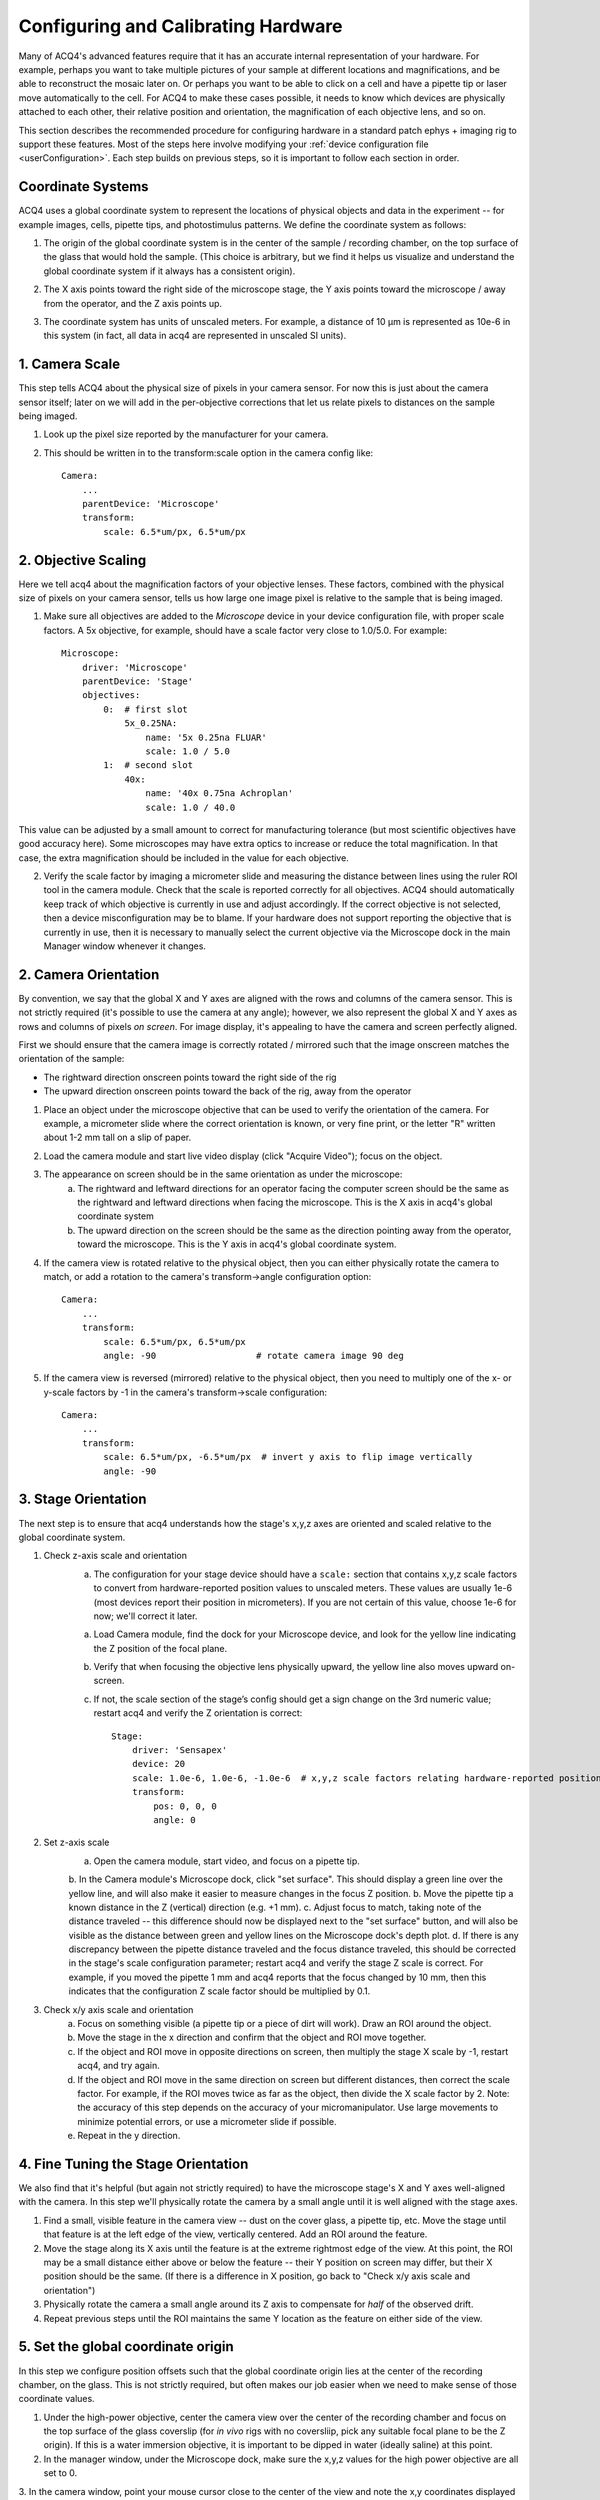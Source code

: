 .. _userCalibration:

Configuring and Calibrating Hardware
====================================

Many of ACQ4's advanced features require that it has an accurate internal representation of your hardware. For example, perhaps you want to take multiple pictures of your sample at different locations and magnifications, and be able to reconstruct the mosaic later on. Or perhaps you want to be able to click on a cell and have a pipette tip or laser move automatically to the cell. For ACQ4 to make these cases possible, it needs to know which devices are physically attached to each other, their relative position and orientation, the magnification of each objective lens, and so on.

This section describes the recommended procedure for configuring hardware in a standard patch ephys + imaging rig to support these features. Most of the steps here involve modifying your :ref:`device configuration file <userConfiguration>`. Each step builds on previous steps, so it is important to follow each section in order.

Coordinate Systems
------------------

ACQ4 uses a global coordinate system to represent the locations of physical objects and data in the experiment -- for example images, cells, pipette tips, and photostimulus patterns. We define the coordinate system as follows:

1. The origin of the global coordinate system is in the center of the sample / recording chamber, on the top surface of the glass that would hold the sample. (This choice is arbitrary, but we find it helps us visualize and understand the global coordinate system if it always has a consistent origin).
2. The X axis points toward the right side of the microscope stage, the Y axis points toward the microscope / away from the operator, and the Z axis points up.
3. The coordinate system has units of unscaled meters. For example, a distance of 10 μm is represented as 10e-6 in this system (in fact, all data in acq4 are represented in unscaled SI units).

    .. figure:: images/global_cs.svg


1. Camera Scale
---------------

This step tells ACQ4 about the physical size of pixels in your camera sensor. For now this is just about the camera sensor itself; later on we will add in the per-objective corrections that let us relate pixels to distances on the sample being imaged.

1. Look up the pixel size reported by the manufacturer for your camera.
2. This should be written in to the transform:scale option in the camera config like::

    Camera:
        ...
        parentDevice: 'Microscope'
        transform:
            scale: 6.5*um/px, 6.5*um/px


2. Objective Scaling
--------------------

Here we tell acq4 about the magnification factors of your objective lenses. These factors, combined with the physical size of pixels on your camera sensor, tells us how large one image pixel is relative to the sample that is being imaged.

1. Make sure all objectives are added to the *Microscope* device in your device configuration file, with proper scale factors. A 5x objective, for example, should have a scale factor very close to 1.0/5.0. For example::

    Microscope:
        driver: 'Microscope'
        parentDevice: 'Stage'
        objectives:
            0:  # first slot
                5x_0.25NA:
                    name: '5x 0.25na FLUAR'
                    scale: 1.0 / 5.0
            1:  # second slot
                40x:
                    name: '40x 0.75na Achroplan'
                    scale: 1.0 / 40.0


This value can be adjusted by a small amount to correct for manufacturing tolerance (but most scientific objectives have good accuracy here).
Some microscopes may have extra optics to increase or reduce the total magnification. In that case, the extra magnification should be included in the value for each objective.

2. Verify the scale factor by imaging a micrometer slide and measuring the distance between lines using the ruler ROI tool in the camera module. Check that the scale is reported correctly for all objectives. ACQ4 should automatically keep track of which objective is currently in use and adjust accordingly. If the correct objective is not selected, then a device misconfiguration may be to blame. If your hardware does not support reporting the objective that is currently in use, then it is necessary to manually select the current objective via the Microscope dock in the main Manager window whenever it changes.


2. Camera Orientation
---------------------

By convention, we say that the global X and Y axes are aligned with the rows and columns of the camera sensor. This is not strictly required (it's possible to use the camera at any angle); however, we also represent the global X and Y axes as rows and columns of pixels *on screen*. For image display, it's appealing to have the camera and screen perfectly aligned.

First we should ensure that the camera image is correctly rotated / mirrored such that the image onscreen matches the orientation of the sample:

* The rightward direction onscreen points toward the right side of the rig
* The upward direction onscreen points toward the back of the rig, away from the operator

1. Place an object under the microscope objective that can be used to verify the orientation of the camera. For example, a micrometer slide where the correct orientation is known, or very fine print, or the letter "R" written about 1-2 mm tall on a slip of paper.
2. Load the camera module and start live video display (click "Acquire Video"); focus on the object.
3. The appearance on screen should be in the same orientation as under the microscope:
    a. The rightward and leftward directions for an operator facing the computer screen should be the same as the rightward and leftward directions when facing the microscope. This is the X axis in acq4's global coordinate system
    b. The upward direction on the screen should be the same as the direction pointing away from the operator, toward the microscope. This is the Y axis in acq4's global coordinate system.
4. If the camera view is rotated relative to the physical object, then you can either physically rotate the camera to match, or add a rotation to the camera's transform->angle configuration option::

    Camera:
        ...
        transform:
            scale: 6.5*um/px, 6.5*um/px
            angle: -90                   # rotate camera image 90 deg

5. If the camera view is reversed (mirrored) relative to the physical object, then you need to multiply one of the x- or y-scale factors by -1 in the camera's transform->scale configuration::

    Camera:
        ...
        transform:
            scale: 6.5*um/px, -6.5*um/px  # invert y axis to flip image vertically
            angle: -90


3. Stage Orientation
--------------------

The next step is to ensure that acq4 understands how the stage's x,y,z axes are oriented and scaled relative to the global coordinate system.

1. Check z-axis scale and orientation
    a. The configuration for your stage device should have a ``scale:`` section that contains x,y,z scale factors to convert from hardware-reported
       position values to unscaled meters. These values are usually 1e-6 (most devices report their position in micrometers). If you are not certain of this value, choose 1e-6 for now; we'll correct it later.
    a. Load Camera module, find the dock for your Microscope device, and look for the yellow line indicating the Z position of the focal plane.
    b. Verify that when focusing the objective lens physically upward, the yellow line also moves upward on-screen.
    c. If not, the scale section of the stage’s config should get a sign change on the 3rd numeric value; restart acq4 and verify the Z orientation is correct::

        Stage:
            driver: 'Sensapex'
            device: 20
            scale: 1.0e-6, 1.0e-6, -1.0e-6  # x,y,z scale factors relating hardware-reported position to global coordinates
            transform:
                pos: 0, 0, 0
                angle: 0

2. Set z-axis scale
    a. Open the camera module, start video, and focus on a pipette tip.
    b. In the Camera module's Microscope dock, click "set surface". This should display a green line over the yellow line, and will also make it easier to measure changes in the focus Z position.
    b. Move the pipette tip a known distance in the Z (vertical) direction (e.g. +1 mm).
    c. Adjust focus to match, taking note of the distance traveled -- this difference should now be displayed next to the "set surface" button, and will also be visible as the distance between green and yellow lines on the Microscope dock's depth plot.
    d. If there is any discrepancy between the pipette distance traveled and the focus distance traveled, this should be corrected in the stage's scale configuration parameter; restart acq4 and verify the stage Z scale is correct. For example, if you moved the pipette 1 mm and acq4 reports that the focus changed by 10 mm, then this indicates that the configuration Z scale factor should be multiplied by 0.1.

3. Check x/y axis scale and orientation
    a. Focus on something visible (a pipette tip or a piece of dirt will work). Draw an ROI around the object.
    b. Move the stage in the x direction and confirm that the object and ROI move together.
    c. If the object and ROI move in opposite directions on screen, then multiply the stage X scale by -1, restart acq4, and try again.
    d. If the object and ROI move in the same direction on screen but different distances, then correct the scale factor. For example, if the ROI moves twice as far as the object, then divide the X scale factor by 2. Note: the accuracy of this step depends on the accuracy of your micromanipulator. Use large movements to minimize potential errors, or use a micrometer slide if possible.
    e. Repeat in the y direction.


4. Fine Tuning the Stage Orientation
------------------------------------

We also find that it's helpful (but again not strictly required) to have the microscope stage's X and Y axes well-aligned with the camera. In this step we'll physically rotate the camera by a small angle until it is well aligned with the stage axes.

1. Find a small, visible feature in the camera view -- dust on the cover glass, a pipette tip, etc. Move the stage until that feature is at the left edge of the view, vertically centered. Add an ROI around the feature.
2. Move the stage along its X axis until the feature is at the extreme rightmost edge of the view. At this point, the ROI may be a small distance either above or below the feature -- their Y position on screen may differ, but their X position should be the same. (If there is a difference in X position, go back to "Check x/y axis scale and orientation")
3. Physically rotate the camera a small angle around its Z axis to compensate for *half* of the observed drift.
4. Repeat previous steps until the ROI maintains the same Y location as the feature on either side of the view.


5. Set the global coordinate origin
-----------------------------------

In this step we configure position offsets such that the global coordinate origin lies at the center of the recording chamber, on the glass. This is not strictly required, but often makes our job easier when we need to make sense of those coordinate values.

1. Under the high-power objective, center the camera view over the center of the recording chamber and focus on the top surface of the glass coverslip (for *in vivo* rigs with no coversliip, pick any suitable focal plane to be the Z origin). If this is a water immersion objective, it is important to be dipped in water (ideally saline) at this point.
2. In the manager window, under the Microscope dock, make sure the x,y,z values for the high power objective are all set to 0.
3. In the camera window, point your mouse cursor close to the center of the view and note the x,y coordinates displayed in the bottom right corner of the camera module window. We would like these to read (0, 0) so that the origin of the global coordinate system is at the center of the recording chamber. The z position is displayed in the Depth dock on the right-hand side of the camera window, and we would like the 0 here to mean “on the glass”.
Note 2: If you have a multi-well setup, you might choose to place the origin in the center of a specific well, or in the center of all wells, etc.
To move the origin, we will subtract the currently displayed x,y,z position values from the transform -> pos setting in the stage's device configuration. (if no setting exists here yet, the values are assumed to be 0)
After correcting these values, restart acq4 and confirm that the global origin is roughly where you expect it to be.
Objective offset calibration
In this step we tell acq4 how far apart the focal planes are for your objectives, in the Z direction. Note that some objective changers will attempt to automatically adjust the focal position when switching to compensate for parfocality; this calibration step does not affect that behavior, and also is not affected by that behavior.

Focus on a pipette tip under the highest power objective, with the pipette tip dipped in saline (the objective should be dipped as well if this is an immersion objective).
Note: we assume here that you have a standard 2-objective ephys rig, but these instructions should apply easily to more objectives.
In the manager window, under the Microscope dock, make sure the x,y,z values for the high power objective are all set to 0.
Note: these values will stay 0 because by convention we calibrate the position offsets of each objective relative to the highest power objective.
Draw a small ROI around the tip of the pipette and click the "set surface" button. This gives us a reference point for measuring the offset between the two objectives.
Switch to the low power objective, remove the saline from around the pipette, and focus on the pipette (but don't move the stage x/y axes)
Note: the reason we do this calibration in saline for the high power objective and in air for the low power objective is that these are the most common conditions under which we will want to "transfer" pipette positions from one objective to another -- typically we do a coarse pipette calibration in air under the low-power objective, then do a refined calibration under high power dipped in saline.
In the manager window, under the Microscope dock, adjust the x,y values for the low-power objective until the pipette tip is matched to the ROI again. Likewise, adjust the z value until the yellow focus line is matched to the green "surface" line.
Copy the x,y,z values you have chosen in to the objective offset position in the microscope configuration. Do this for all objectives (including the high-power objective with values set to 0).
Verify after restarting acq4 that the offsets are working correctly by repeating steps 1-4.


